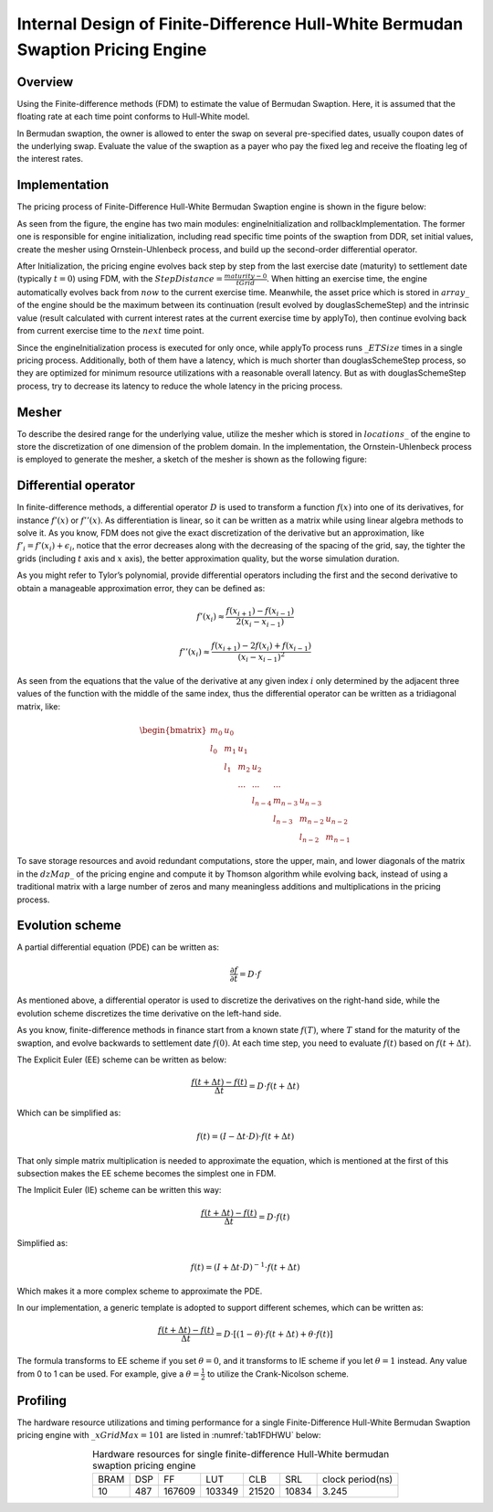 .. 
   .. Copyright © 2019–2023 Advanced Micro Devices, Inc

.. `Terms and Conditions <https://www.amd.com/en/corporate/copyright>`_.

.. meta::
   :keywords: Finite-Difference, FDM, Bermudan Swaption, Hull-White
   :description: The pricing engine is based on Finite-difference methods (FDM) to estimate the value of Bermudan Swaption with an assumption that the floating rate at each time point conforms to Hull-White model.
   :xlnxdocumentclass: Document
   :xlnxdocumenttype: Tutorials


********************************************************************************
Internal Design of Finite-Difference Hull-White Bermudan Swaption Pricing Engine
********************************************************************************

Overview
========

Using the Finite-difference methods (FDM) to estimate the value of Bermudan Swaption. Here, it is assumed that the floating rate at each time point conforms to Hull-White model.

In Bermudan swaption, the owner is allowed to enter the swap on several pre-specified dates, usually coupon dates of the underlying swap. Evaluate the value of the swaption as a payer who pay the fixed leg and receive the floating leg of the interest rates.


Implementation
==============

The pricing process of Finite-Difference Hull-White Bermudan Swaption engine is shown in the figure below:

.. image:: /images/fd_hullwhite_bermudan_swaption_engine_workflow.png
        :alt: pricing process of FdHullWhiteEngine
        :width: 100%
        :align: center

As seen from the figure, the engine has two main modules: engineInitialization and rollbackImplementation. The former one is responsible for engine initialization, including read specific time points of the swaption from DDR, set initial values, create the mesher using Ornstein-Uhlenbeck process, and build up the second-order differential operator.

After Initialization, the pricing engine evolves back step by step from the last exercise date (maturity) to settlement date (typically :math:`t=0`) using FDM, with the :math:`StepDistance=\frac{maturity - 0}{tGrid}`. When hitting an exercise time, the engine automatically evolves back from :math:`now` to the current exercise time. Meanwhile, the asset price which is stored in :math:`array\_` of the engine should be the maximum between its continuation (result evolved by douglasSchemeStep) and the intrinsic value (result calculated with current interest rates at the current exercise time by applyTo), then continue evolving back from current exercise time to the :math:`next` time point.

.. image:: /images/fd_hullwhite_engine_evolveback_process.png
        :alt: evolveback process of FdHullWhiteEngine
        :width: 60%
        :align: center

Since the engineInitialization process is executed for only once, while applyTo process runs :math:`\_ETSize` times in a single pricing process. Additionally, both of them have a latency, which is much shorter than douglasSchemeStep process, so they are optimized for minimum resource utilizations with a reasonable overall latency. But as with douglasSchemeStep process, try to decrease its latency to reduce the whole latency in the pricing process.

Mesher
======

To describe the desired range for the underlying value, utilize the mesher which is stored in :math:`locations\_` of the engine to store the discretization of one dimension of the problem domain. In the implementation, the Ornstein-Uhlenbeck process is employed to generate the mesher, a sketch of the mesher is shown as the following figure:

.. image:: /images/fd_hullwhite_engine_mesher.png
        :alt: mesher of FdHullWhiteEngine
        :width: 60%
        :align: center

Differential operator
=====================

In finite-difference methods, a differential operator :math:`D` is used to transform a function :math:`f(x)` into one of its derivatives, for instance :math:`{f}'(x)` or :math:`{f}''(x)`. As differentiation is linear, so it can be written as a matrix while using linear algebra methods to solve it. As you know, FDM does not give the exact discretization of the derivative but an approximation, like :math:`{f}'_{i}={f}'(x_{i})+\epsilon _{i}`, notice that the error decreases along with the decreasing of the spacing of the grid, say, the tighter the grids (including :math:`t` axis and :math:`x` axis), the better approximation quality, but the worse simulation duration.

As you might refer to Tylor’s polynomial, provide differential operators including the first and the second derivative to obtain a manageable approximation error, they can be defined as:

.. math::
        {f}'{(x_{i})}\approx \frac{f(x_{i+1})-f(x_{i-1})}{2(x_{i}-x_{i-1})}
.. math::
        {f}''{(x_{i})}\approx \frac{f(x_{i+1})-2f(x_{i})+f(x_{i-1})}{(x_{i}-x_{i-1})^{2}}

As seen from the equations that the value of the derivative at any given index :math:`i` only determined by the adjacent three values of the function with the middle of the same index, thus the differential operator can be written as a tridiagonal matrix, like:

.. math::
        \begin{bmatrix}
        m_{0} & u_{0} &  &  &  &  & \\ 
        l_{0} & m_{1} & u_{1} &  &  &  & \\ 
        & l_{1} & m_{2} & u_{2} &  &  & \\ 
        &  & ... & ... & ... &  & \\ 
        &  &  & l_{n-4} & m_{n-3} & u_{n-3} & \\ 
        &  &  &  & l_{n-3} & m_{n-2} & u_{n-2}\\ 
        &  &  &  &  & l_{n-2} & m_{n-1}
        \end{bmatrix}

To save storage resources and avoid redundant computations, store the upper, main, and lower diagonals of the matrix in the :math:`dzMap\_` of the pricing engine and compute it by Thomson algorithm while evolving back, instead of using a traditional matrix with a large number of zeros and many meaningless additions and multiplications in the pricing process. 

Evolution scheme
================

A partial differential equation (PDE) can be written as:

.. math::
        \frac{\partial f}{\partial t}=D\cdot f

As mentioned above, a differential operator is used to discretize the derivatives on the right-hand side, while the evolution scheme discretizes the time derivative on the left-hand side.

As you know, finite-difference methods in finance start from a known state :math:`f(T)`, where :math:`T` stand for the maturity of the swaption, and evolve backwards to settlement date :math:`f(0)`. At each time step, you need to evaluate :math:`f(t)` based on :math:`f(t+\Delta t)`.

The Explicit Euler (EE) scheme can be written as below:

.. math::
        \frac{f(t+\Delta t)-f(t)}{\Delta t}=D\cdot f(t+\Delta t)

Which can be simplified as:

.. math::
        f(t)=(I-\Delta t\cdot D)\cdot f(t+\Delta t)

That only simple matrix multiplication is needed to approximate the equation, which is mentioned at the first of this subsection makes the EE scheme becomes the simplest one in FDM.

The Implicit Euler (IE) scheme can be written this way:

.. math::
        \frac{f(t+\Delta t)-f(t)}{\Delta t}=D\cdot f(t)

Simplified as:

.. math::
        f(t)=(I+\Delta t\cdot D)^{-1}\cdot f(t+\Delta t)

Which makes it a more complex scheme to approximate the PDE.

In our implementation, a generic template is adopted to support different schemes, which can be written as:

.. math::
        \frac{f(t+\Delta t)-f(t)}{\Delta t}=D\cdot [(1-\theta )\cdot f(t+\Delta t)+\theta \cdot f(t)]

The formula transforms to EE scheme if you set :math:`\theta =0`, and it transforms to IE scheme if you let :math:`\theta =1` instead. Any value from 0 to 1 can be used. For example, give a :math:`\theta =\frac{1}{2}` to utilize the Crank-Nicolson scheme.


Profiling
=========

The hardware resource utilizations and timing performance for a single Finite-Difference Hull-White Bermudan Swaption pricing engine with :math:`\_xGridMax=101` are listed in :numref:`tab1FDHWU` below:

.. _tab1FDHWU:

.. table:: Hardware resources for single finite-difference Hull-White bermudan swaption pricing engine
    :align: center

    +----------+----------+----------+----------+-----------+-----------+-----------------+
    |   BRAM   |    DSP   |    FF    |    LUT   |    CLB    |    SRL    | clock period(ns)|
    +----------+----------+----------+----------+-----------+-----------+-----------------+
    |    10    |    487   |  167609  |  103349  |   21520   |   10834   |      3.245      |
    +----------+----------+----------+----------+-----------+-----------+-----------------+

